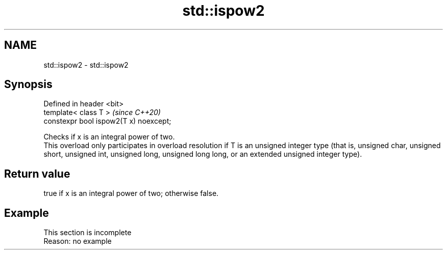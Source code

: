 .TH std::ispow2 3 "2020.03.24" "http://cppreference.com" "C++ Standard Libary"
.SH NAME
std::ispow2 \- std::ispow2

.SH Synopsis

  Defined in header <bit>
  template< class T >                   \fI(since C++20)\fP
  constexpr bool ispow2(T x) noexcept;

  Checks if x is an integral power of two.
  This overload only participates in overload resolution if T is an unsigned integer type (that is, unsigned char, unsigned short, unsigned int, unsigned long, unsigned long long, or an extended unsigned integer type).

.SH Return value

  true if x is an integral power of two; otherwise false.

.SH Example


   This section is incomplete
   Reason: no example




